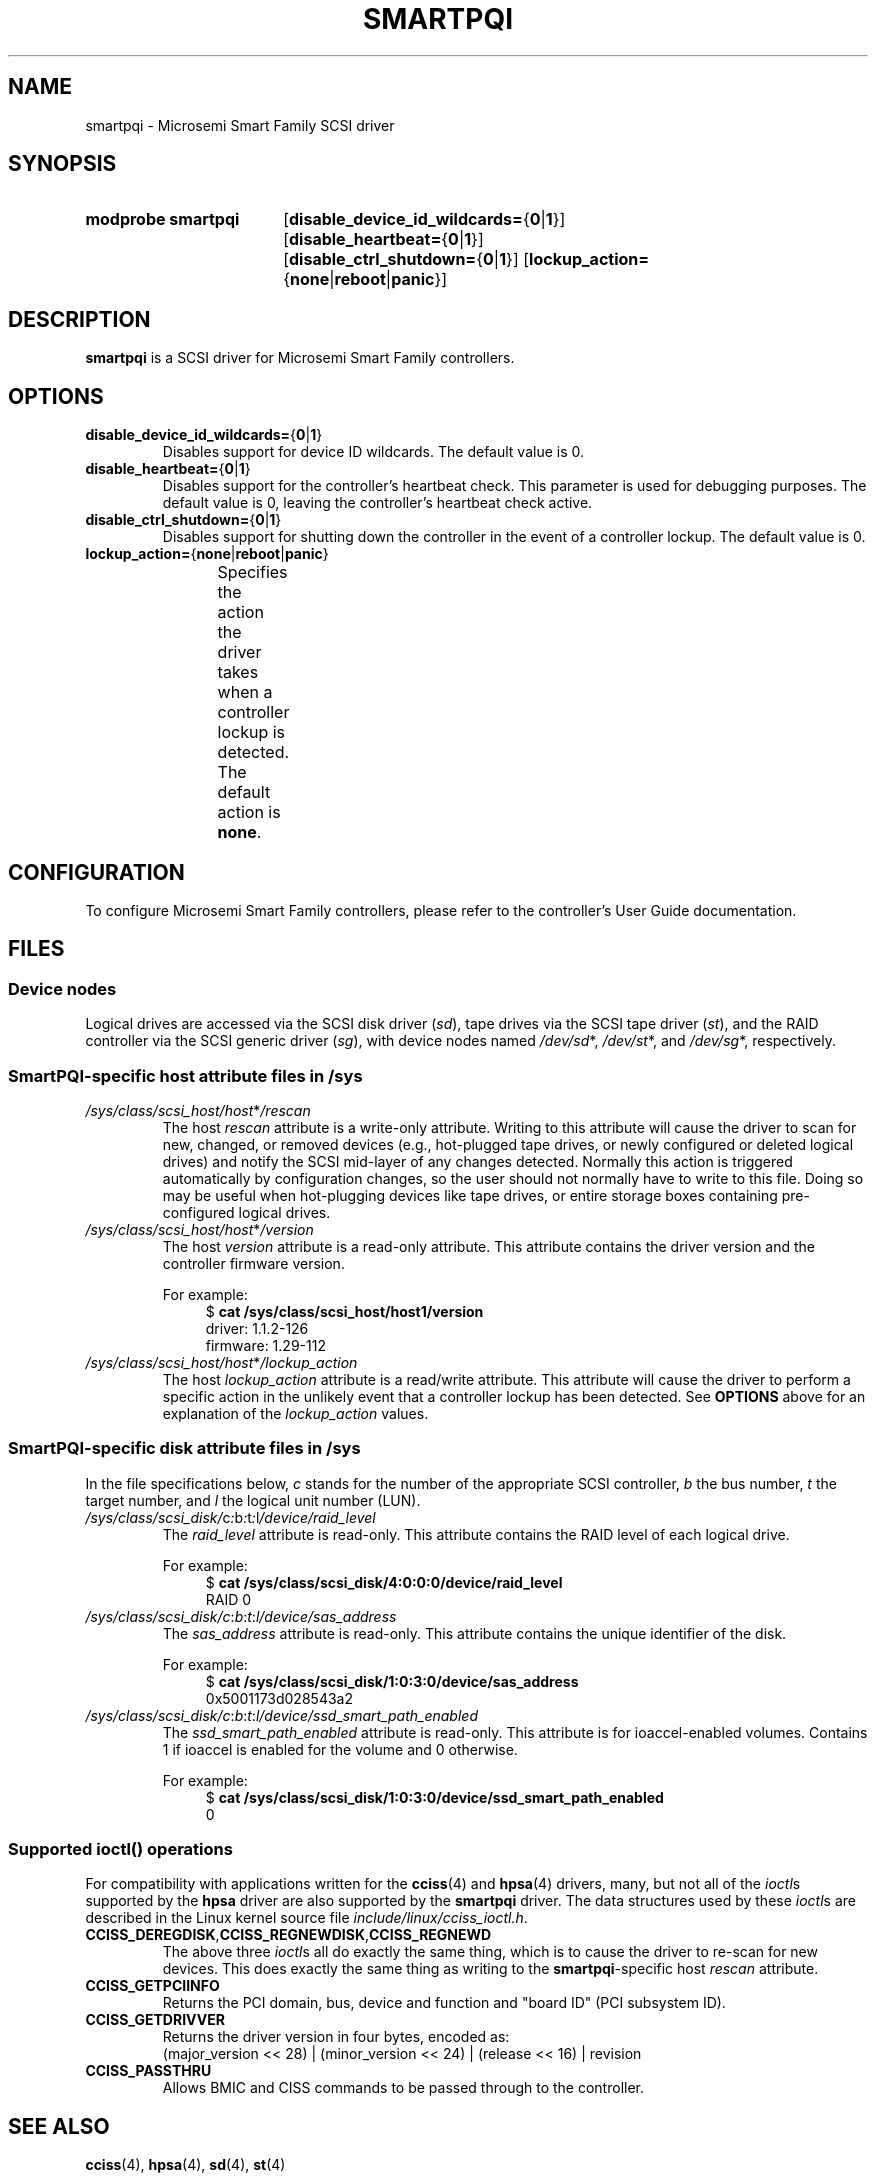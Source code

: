 .\" Copyright (C) 2016-2017, Microsemi Corporation
.\" Copyright (C) 2016, PMC-Sierra, Inc.
.\" Written by Kevin Barnett <kevin.barnett@microsemi.com>
.\"
.\" %%%LICENSE_START(GPLv2_ONELINE)
.\" Licensed under GNU General Public License version 2 (GPLv2)
.\" %%%LICENSE_END
.TH SMARTPQI 4 2017-10-19 "Linux" "Linux Programmer's Manual"
.SH NAME
smartpqi \- Microsemi Smart Family SCSI driver
.SH SYNOPSIS
.SY "modprobe smartpqi"
.RB [ disable_device_id_wildcards= { 0 | 1 }]
.RB [ disable_heartbeat= { 0 | 1 }]
.RB [ disable_ctrl_shutdown= { 0 | 1 }]
.RB [ lockup_action= { none | reboot | panic }]
.YS
.SH DESCRIPTION
.B smartpqi
is a SCSI driver for Microsemi Smart Family controllers.
.SH OPTIONS
.TP
.BR disable_device_id_wildcards= { 0 | 1 }
Disables support for device ID wildcards.
The default value is 0.
.TP
.BR disable_heartbeat= { 0 | 1 }
Disables support for the controller's heartbeat check.
This parameter is used for debugging purposes.
The default value is 0, leaving the controller's heartbeat check active.
.TP
.BR disable_ctrl_shutdown= { 0 | 1 }
Disables support for shutting down the controller in the
event of a controller lockup.
The default value is 0.
.TP
.BR lockup_action= { none | reboot | panic }
Specifies the action the driver takes when a controller
lockup is detected.
The default action is
.BR none .
.TS
l l
---
l l.
parameter	action
\fBnone\fP	take controller offline only
\fBreboot\fP	reboot the system
\fBpanic\fP	panic the system
.TE
.SH CONFIGURATION
To configure Microsemi Smart Family controllers, please refer to the
controller's User Guide documentation.
.\" Does this manual have a title?  Is it freely available online?
.\" Does it have a stable URL?  Can this information be moved to the SEE
.\" ALSO section?
.RE
.SH FILES
.SS Device nodes
Logical drives are accessed via the SCSI disk driver
.RI ( sd ),
tape drives via the SCSI tape driver
.RI ( st ),
and the RAID controller via the SCSI generic driver
.RI ( sg ),
with device nodes named
.IR /dev/sd *,
.IR /dev/st *,
and
.IR /dev/sg *,
respectively.
.SS SmartPQI-specific host attribute files in \f[BI]/sys\fP
.TP
.IR /sys/class/scsi_host/host * /rescan
The host
.I rescan
attribute is a write-only attribute.
Writing to this attribute will cause the driver to scan for new,
changed, or removed devices (e.g., hot-plugged tape drives, or newly
configured or deleted logical drives) and notify the SCSI mid-layer of
any changes detected.
Normally this action is triggered automatically by configuration
changes, so the user should not normally have to write to this file.
Doing so may be useful when hot-plugging devices like tape drives, or
entire storage boxes containing pre-configured logical drives.
.TP
.IR /sys/class/scsi_host/host * /version
The host
.I version
attribute is a read-only attribute.
This attribute contains the driver version and the controller firmware
version.
.IP
For example:
.in +4n
.EX
$ \c
.B cat /sys/class/scsi_host/host1/version
driver: 1.1.2\-126
firmware: 1.29\-112
.EE
.in
.TP
.IR /sys/class/scsi_host/host * /lockup_action
The host
.I lockup_action
attribute is a read/write attribute.
This attribute will cause the driver to perform a specific action in the
unlikely event that a controller lockup has been detected.
See
.BR OPTIONS
above
for an explanation of the
.I lockup_action
values.
.SS SmartPQI-specific disk attribute files in \f[BI]/sys\fP
In the file specifications below,
.I c
stands for the number of the appropriate SCSI controller,
.I b
the bus number,
.I t
the target number, and
.I l
the logical unit number (LUN).
.TP
.IR /sys/class/scsi_disk/ c : b : t : l /device/raid_level
The
.I raid_level
attribute is read-only.
This attribute contains the RAID level of each logical drive.
.IP
For example:
.in +4n
.EX
$ \c
.B cat /sys/class/scsi_disk/4:0:0:0/device/raid_level
RAID 0
.EE
.in
.TP
.IR /sys/class/scsi_disk/c : b : t : l/device/sas_address
The
.I sas_address
attribute is read-only.
This attribute contains the unique identifier of the disk.
.IP
For example:
.in +4n
.EX
$ \c
.B cat /sys/class/scsi_disk/1:0:3:0/device/sas_address
0x5001173d028543a2
.EE
.in
.TP
.IR /sys/class/scsi_disk/c : b : t : l/device/ssd_smart_path_enabled
The
.I ssd_smart_path_enabled
attribute is read-only.
.\" What is "ioaccel"?  This string appears nowhere in man-pages HEAD.
This attribute is for ioaccel-enabled volumes.
Contains 1 if ioaccel is enabled for the volume and 0 otherwise.
.IP
For example:
.in +4n
.EX
$ \c
.\" This example line is too wide for an 80-column TTY.
.B cat /sys/class/scsi_disk/1:0:3:0/device/ssd_smart_path_enabled
0
.EE
.in
.SS Supported \f[BI]ioctl\fP\/() operations
.\" Does this subsection belong here, under .SH FILES ?
For compatibility with applications written for the
.BR cciss (4)
and
.BR hpsa (4)
drivers, many, but not all of the
.IR ioctl s
supported by the
.B hpsa
driver are also supported by the
.B smartpqi
driver.
The data structures used by these
.IR ioctl s
are described in the Linux kernel source file
.IR include/linux/cciss_ioctl.h .
.TP
.BR CCISS_DEREGDISK ,\c
.BR CCISS_REGNEWDISK ,\c
.B CCISS_REGNEWD
The above three
.IR ioctl s
all do exactly the same thing, which is to cause the driver to re-scan
for new devices.
This does exactly the same thing as writing to the
.BR smartpqi -specific
host
.I rescan
attribute.
.TP
.B CCISS_GETPCIINFO
Returns the PCI domain, bus, device and function and "board ID" (PCI
subsystem ID).
.TP
.B CCISS_GETDRIVVER
Returns the driver version in four bytes, encoded as:
.EX
(major_version << 28) | (minor_version << 24) | (release << 16) | revision
.EE
.TP
.B CCISS_PASSTHRU
Allows BMIC and CISS commands to be passed through to the controller.
.SH SEE ALSO
.BR cciss (4),
.BR hpsa (4),
.BR sd (4),
.BR st (4)
.PP
.I Documentation/ABI/testing/sysfs\-bus\-pci\-devices\-cciss
in the Linux kernel source tree.
